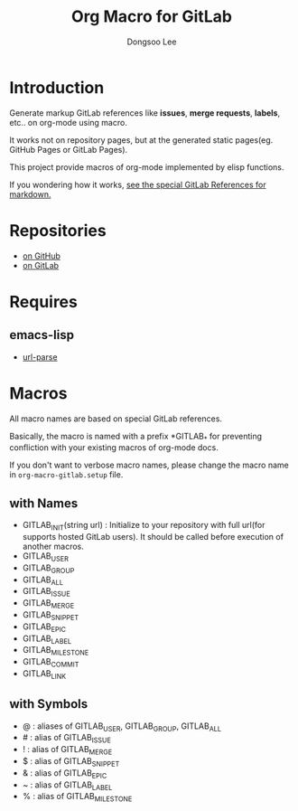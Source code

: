 #+TITLE: Org Macro for GitLab
#+AUTHOR: Dongsoo Lee
#+EMAIL: dongsoolee8@gmail.com

* Introduction

Generate markup GitLab references like *issues*, *merge requests*, *labels*, etc.. on org-mode using macro.

It works not on repository pages, but at the generated static pages(eg. GitHub Pages or GitLab Pages).

This project provide macros of org-mode implemented by elisp functions.

If you wondering how it works, [[https://docs.gitlab.com/ee/user/markdown.html#special-gitlab-references][see the special GitLab References for markdown.]]

* Repositories
- [[https://github.com/mrlee23/org-macro-gitlab][on GitHub]]
- [[https://gitlab.com/mrlee23/org-macro-gitlab][on GitLab]]

* Requires

** emacs-lisp
- [[https://github.com/emacs-mirror/emacs/blob/master/lisp/url/url-parse.el][url-parse]]

* Macros
All macro names are based on special GitLab references.

Basically, the macro is named with a prefix *GITLAB_* for preventing confliction with your existing macros of org-mode docs.

If you don't want to verbose macro names, please change the macro name in =org-macro-gitlab.setup= file.

** with Names
- GITLAB_INIT(string url) : Initialize to your repository with full url(for supports hosted GitLab users). It should be called before execution of another macros.
- GITLAB_USER
- GITLAB_GROUP
- GITLAB_ALL
- GITLAB_ISSUE
- GITLAB_MERGE
- GITLAB_SNIPPET
- GITLAB_EPIC
- GITLAB_LABEL
- GITLAB_MILESTONE
- GITLAB_COMMIT
- GITLAB_LINK

** with Symbols
- @ : aliases of GITLAB_USER, GITLAB_GROUP, GITLAB_ALL
- # : alias of GITLAB_ISSUE
- ! : alias of GITLAB_MERGE
- $ : alias of GITLAB_SNIPPET
- & : alias of GITLAB_EPIC
- ~ : alias of GITLAB_LABEL
- % : alias of GITLAB_MILESTONE

